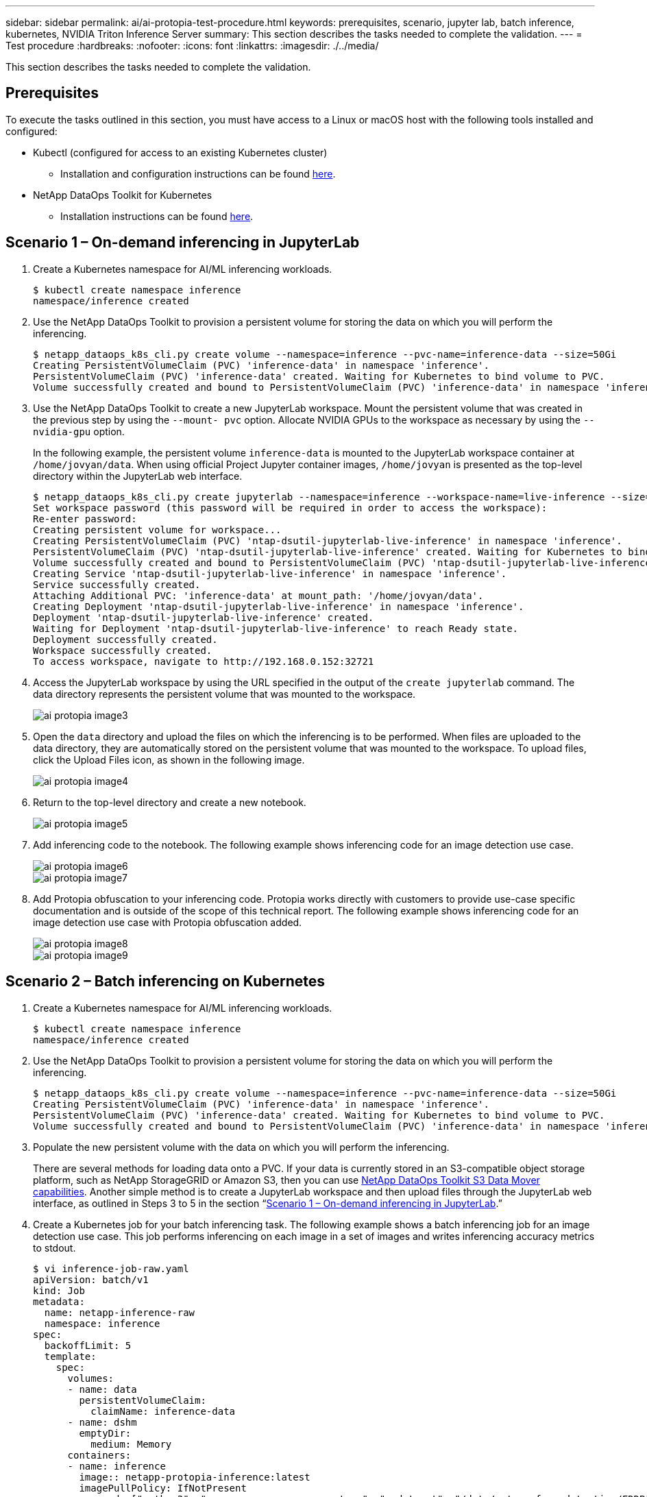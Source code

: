 ---
sidebar: sidebar
permalink: ai/ai-protopia-test-procedure.html
keywords: prerequisites, scenario, jupyter lab, batch inference, kubernetes, NVIDIA Triton Inference Server
summary: This section describes the tasks needed to complete the validation.
---
= Test procedure
:hardbreaks:
:nofooter:
:icons: font
:linkattrs:
:imagesdir: ./../media/

//
// This file was created with NDAC Version 2.0 (August 17, 2020)
//
// 2022-05-27 11:48:17.736512
//

[.lead]
This section describes the tasks needed to complete the validation.

== Prerequisites

To execute the tasks outlined in this section, you must have access to a Linux or macOS host with the following tools installed and configured:

* Kubectl (configured for access to an existing Kubernetes cluster)
** Installation and configuration instructions can be found https://kubernetes.io/docs/tasks/tools/[here^].
* NetApp DataOps Toolkit for Kubernetes
** Installation instructions can be found https://github.com/NetApp/netapp-dataops-toolkit/tree/main/netapp_dataops_k8s[here^].

== Scenario 1 – On-demand inferencing in JupyterLab

. Create a Kubernetes namespace for AI/ML inferencing workloads.
+
....
$ kubectl create namespace inference
namespace/inference created
....

. Use the NetApp DataOps Toolkit to provision a persistent volume for storing the data on which you will perform the inferencing.
+
....
$ netapp_dataops_k8s_cli.py create volume --namespace=inference --pvc-name=inference-data --size=50Gi
Creating PersistentVolumeClaim (PVC) 'inference-data' in namespace 'inference'.
PersistentVolumeClaim (PVC) 'inference-data' created. Waiting for Kubernetes to bind volume to PVC.
Volume successfully created and bound to PersistentVolumeClaim (PVC) 'inference-data' in namespace 'inference'.
....

. Use the NetApp DataOps Toolkit to create a new JupyterLab workspace. Mount the persistent volume that was created in the previous step by using the `--mount- pvc` option. Allocate NVIDIA GPUs to the workspace as necessary by using the `-- nvidia-gpu` option.
+
In the following example, the persistent volume `inference-data` is mounted to the JupyterLab workspace container at `/home/jovyan/data`. When using official Project Jupyter container images, `/home/jovyan` is presented as the top-level directory within the JupyterLab web interface.
+
....
$ netapp_dataops_k8s_cli.py create jupyterlab --namespace=inference --workspace-name=live-inference --size=50Gi --nvidia-gpu=2 --mount-pvc=inference-data:/home/jovyan/data
Set workspace password (this password will be required in order to access the workspace):
Re-enter password:
Creating persistent volume for workspace...
Creating PersistentVolumeClaim (PVC) 'ntap-dsutil-jupyterlab-live-inference' in namespace 'inference'.
PersistentVolumeClaim (PVC) 'ntap-dsutil-jupyterlab-live-inference' created. Waiting for Kubernetes to bind volume to PVC.
Volume successfully created and bound to PersistentVolumeClaim (PVC) 'ntap-dsutil-jupyterlab-live-inference' in namespace 'inference'.
Creating Service 'ntap-dsutil-jupyterlab-live-inference' in namespace 'inference'.
Service successfully created.
Attaching Additional PVC: 'inference-data' at mount_path: '/home/jovyan/data'.
Creating Deployment 'ntap-dsutil-jupyterlab-live-inference' in namespace 'inference'.
Deployment 'ntap-dsutil-jupyterlab-live-inference' created.
Waiting for Deployment 'ntap-dsutil-jupyterlab-live-inference' to reach Ready state.
Deployment successfully created.
Workspace successfully created.
To access workspace, navigate to http://192.168.0.152:32721
....

. Access the JupyterLab workspace by using the URL specified in the output of the `create jupyterlab` command. The data directory represents the persistent volume that was mounted to the workspace.
+
image::ai-protopia-image3.png[]

. Open the `data` directory and upload the files on which the inferencing is to be performed. When files are uploaded to the data directory, they are automatically stored on the persistent volume that was mounted to the workspace. To upload files, click the Upload Files icon, as shown in the following image.
+
image::ai-protopia-image4.png[]

. Return to the top-level directory and create a new notebook.
+
image::ai-protopia-image5.png[]

. Add inferencing code to the notebook. The following example shows inferencing code for an image detection use case.
+
image::ai-protopia-image6.png[]
+
image::ai-protopia-image7.png[]

. Add Protopia obfuscation to your inferencing code. Protopia works directly with customers to provide use-case specific documentation and is outside of the scope of this technical report. The following example shows inferencing code for an image detection use case with Protopia obfuscation added.
+
image::ai-protopia-image8.png[]
+
image::ai-protopia-image9.png[]

== Scenario 2 – Batch inferencing on Kubernetes

. Create a Kubernetes namespace for AI/ML inferencing workloads.
+
....
$ kubectl create namespace inference
namespace/inference created
....

. Use the NetApp DataOps Toolkit to provision a persistent volume for storing the data on which you will perform the inferencing.
+
....
$ netapp_dataops_k8s_cli.py create volume --namespace=inference --pvc-name=inference-data --size=50Gi
Creating PersistentVolumeClaim (PVC) 'inference-data' in namespace 'inference'.
PersistentVolumeClaim (PVC) 'inference-data' created. Waiting for Kubernetes to bind volume to PVC.
Volume successfully created and bound to PersistentVolumeClaim (PVC) 'inference-data' in namespace 'inference'.
....

. Populate the new persistent volume with the data on which you will perform the inferencing.
+
There are several methods for loading data onto a PVC. If your data is currently stored in an S3-compatible object storage platform, such as NetApp StorageGRID or Amazon S3, then you can use https://github.com/NetApp/netapp-dataops-toolkit/blob/main/netapp_dataops_k8s/docs/data_movement.md[NetApp DataOps Toolkit S3 Data Mover capabilities^]. Another simple method is to create a JupyterLab workspace and then upload files through the JupyterLab web interface, as outlined in Steps 3 to 5 in the section “<<Scenario 1 – On-demand inferencing in JupyterLab>>.”

. Create a Kubernetes job for your batch inferencing task. The following example shows a batch inferencing job for an image detection use case. This job performs inferencing on each image in a set of images and writes inferencing accuracy metrics to stdout.
+
....
$ vi inference-job-raw.yaml
apiVersion: batch/v1
kind: Job
metadata:
  name: netapp-inference-raw
  namespace: inference
spec:
  backoffLimit: 5
  template:
    spec:
      volumes:
      - name: data
        persistentVolumeClaim:
          claimName: inference-data
      - name: dshm
        emptyDir:
          medium: Memory
      containers:
      - name: inference
        image:: netapp-protopia-inference:latest
        imagePullPolicy: IfNotPresent
        command: ["python3", "run-accuracy-measurement.py", "--dataset", "/data/netapp-face-detection/FDDB"]
        resources:
          limits:
            nvidia.com/gpu: 2
        volumeMounts:
        - mountPath: /data
          name: data
        - mountPath: /dev/shm
          name: dshm
      restartPolicy: Never
$ kubectl create -f inference-job-raw.yaml
job.batch/netapp-inference-raw created
....

. Confirm that the inferencing job completed successfully.
+
....
$ kubectl -n inference logs netapp-inference-raw-255sp
100%|██████████| 89/89 [00:52<00:00,  1.68it/s]
Reading Predictions : 100%|██████████| 10/10 [00:01<00:00,  6.23it/s]
Predicting ... : 100%|██████████| 10/10 [00:16<00:00,  1.64s/it]
==================== Results ====================
FDDB-fold-1 Val AP: 0.9491256561145955
FDDB-fold-2 Val AP: 0.9205024466101926
FDDB-fold-3 Val AP: 0.9253013871078468
FDDB-fold-4 Val AP: 0.9399781485863011
FDDB-fold-5 Val AP: 0.9504280149478732
FDDB-fold-6 Val AP: 0.9416473519339292
FDDB-fold-7 Val AP: 0.9241631566241117
FDDB-fold-8 Val AP: 0.9072663297546659
FDDB-fold-9 Val AP: 0.9339648715035469
FDDB-fold-10 Val AP: 0.9447707905560152
FDDB Dataset Average AP: 0.9337148153739079
=================================================
mAP: 0.9337148153739079
....

. Add Protopia obfuscation to your inferencing job. You can find use case-specific instructions for adding Protopia obfuscation directly from Protopia, which is outside of the scope of this technical report. The following example shows a batch inferencing job for a face detection use case with Protopia obfuscation added by using an ALPHA value of 0.8. This job applies Protopia obfuscation before performing inferencing for each image in a set of images and then writes inferencing accuracy metrics to stdout.
+
We repeated this step for ALPHA values 0.05, 0.1, 0.2, 0.4, 0.6, 0.8, 0.9, and 0.95. You can see the results in link:ai-protopia-inferencing-accuracy-comparison.html[“Inferencing accuracy comparison.”]
+
....
$ vi inference-job-protopia-0.8.yaml
apiVersion: batch/v1
kind: Job
metadata:
  name: netapp-inference-protopia-0.8
  namespace: inference
spec:
  backoffLimit: 5
  template:
    spec:
      volumes:
      - name: data
        persistentVolumeClaim:
          claimName: inference-data
      - name: dshm
        emptyDir:
          medium: Memory
      containers:
      - name: inference
        image:: netapp-protopia-inference:latest
        imagePullPolicy: IfNotPresent
        env:
        - name: ALPHA
          value: "0.8"
        command: ["python3", "run-accuracy-measurement.py", "--dataset", "/data/netapp-face-detection/FDDB", "--alpha", "$(ALPHA)", "--noisy"]
        resources:
          limits:
            nvidia.com/gpu: 2
        volumeMounts:
        - mountPath: /data
          name: data
        - mountPath: /dev/shm
          name: dshm
      restartPolicy: Never
$ kubectl create -f inference-job-protopia-0.8.yaml
job.batch/netapp-inference-protopia-0.8 created
....

. Confirm that the inferencing job completed successfully.
+
....
$ kubectl -n inference logs netapp-inference-protopia-0.8-b4dkz
100%|██████████| 89/89 [01:05<00:00,  1.37it/s]
Reading Predictions : 100%|██████████| 10/10 [00:02<00:00,  3.67it/s]
Predicting ... : 100%|██████████| 10/10 [00:22<00:00,  2.24s/it]
==================== Results ====================
FDDB-fold-1 Val AP: 0.8953066115834589
FDDB-fold-2 Val AP: 0.8819580264029936
FDDB-fold-3 Val AP: 0.8781107458462862
FDDB-fold-4 Val AP: 0.9085731346308461
FDDB-fold-5 Val AP: 0.9166445508275378
FDDB-fold-6 Val AP: 0.9101178994188819
FDDB-fold-7 Val AP: 0.8383443678423771
FDDB-fold-8 Val AP: 0.8476311547659464
FDDB-fold-9 Val AP: 0.8739624502111121
FDDB-fold-10 Val AP: 0.8905468076424851
FDDB Dataset Average AP: 0.8841195749171925
=================================================
mAP: 0.8841195749171925
....

== Scenario 3 – NVIDIA Triton Inference Server

. Create a Kubernetes namespace for AI/ML inferencing workloads.
+
....
$ kubectl create namespace inference
namespace/inference created
....

. Use the NetApp DataOps Toolkit to provision a persistent volume to use as a model repository for the NVIDIA Triton Inference Server.
+
....
$ netapp_dataops_k8s_cli.py create volume --namespace=inference --pvc-name=triton-model-repo --size=100Gi
Creating PersistentVolumeClaim (PVC) 'triton-model-repo' in namespace 'inference'.
PersistentVolumeClaim (PVC) 'triton-model-repo' created. Waiting for Kubernetes to bind volume to PVC.
Volume successfully created and bound to PersistentVolumeClaim (PVC) 'triton-model-repo' in namespace 'inference'.
....

. Store your model on the new persistent volume in a https://github.com/triton-inference-server/server/blob/main/docs/user_guide/model_repository.md[format^] that is recognized by the NVIDIA Triton Inference Server.
+
There are several methods for loading data onto a PVC. A simple method is to create a JupyterLab workspace and then upload files through the JupyterLab web interface, as outlined in steps 3 to 5 in “<<Scenario 1 – On-demand inferencing in JupyterLab>>. ”

. Use NetApp DataOps Toolkit to deploy a new NVIDIA Triton Inference Server instance.
+
....
$ netapp_dataops_k8s_cli.py create triton-server --namespace=inference --server-name=netapp-inference --model-repo-pvc-name=triton-model-repo
Creating Service 'ntap-dsutil-triton-netapp-inference' in namespace 'inference'.
Service successfully created.
Creating Deployment 'ntap-dsutil-triton-netapp-inference' in namespace 'inference'.
Deployment 'ntap-dsutil-triton-netapp-inference' created.
Waiting for Deployment 'ntap-dsutil-triton-netapp-inference' to reach Ready state.
Deployment successfully created.
Server successfully created.
Server endpoints:
http: 192.168.0.152: 31208
grpc: 192.168.0.152: 32736
metrics: 192.168.0.152: 30009/metrics
....

. Use a Triton client SDK to perform an inferencing task. The following Python code excerpt uses the Triton Python client SDK to perform an inferencing task for an face detection use case. This example calls the Triton API and passes in an image for inferencing. The Triton Inference Server then receives the request, invokes the model, and returns the inferencing output as part of the API results.
+
....
# get current frame
frame = input_image
# preprocess input
preprocessed_input = preprocess_input(frame)
preprocessed_input = torch.Tensor(preprocessed_input).to(device)
# run forward pass
clean_activation = clean_model_head(preprocessed_input)  # runs the first few layers
######################################################################################
#          pass clean image to Triton Inference Server API for inferencing           #
######################################################################################
triton_client = httpclient.InferenceServerClient(url="192.168.0.152:31208", verbose=False)
model_name = "face_detection_base"
inputs = []
outputs = []
inputs.append(httpclient.InferInput("INPUT__0", [1, 128, 32, 32], "FP32"))
inputs[0].set_data_from_numpy(clean_activation.detach().cpu().numpy(), binary_data=False)
outputs.append(httpclient.InferRequestedOutput("OUTPUT__0", binary_data=False))
outputs.append(httpclient.InferRequestedOutput("OUTPUT__1", binary_data=False))
results = triton_client.infer(
    model_name,
    inputs,
    outputs=outputs,
    #query_params=query_params,
    headers=None,
    request_compression_algorithm=None,
    response_compression_algorithm=None)
#print(results.get_response())
statistics = triton_client.get_inference_statistics(model_name=model_name, headers=None)
print(statistics)
if len(statistics["model_stats"]) != 1:
    print("FAILED: Inference Statistics")
    sys.exit(1)

loc_numpy = results.as_numpy("OUTPUT__0")
pred_numpy = results.as_numpy("OUTPUT__1")
######################################################################################
# postprocess output
clean_pred = (loc_numpy, pred_numpy)
clean_outputs = postprocess_outputs(
    clean_pred, [[input_image_width, input_image_height]], priors, THRESHOLD
)
# draw rectangles
clean_frame = copy.deepcopy(frame)  # needs to be deep copy
for (x1, y1, x2, y2, s) in clean_outputs[0]:
    x1, y1 = int(x1), int(y1)
    x2, y2 = int(x2), int(y2)
    cv2.rectangle(clean_frame, (x1, y1), (x2, y2), (0, 0, 255), 4)
....

. Add Protopia obfuscation to your inferencing code. You can find use case-specific instructions for adding Protopia obfuscation directly from Protopia; however, this process is outside the scope of this technical report. The following example shows the same Python code that is shown in the preceding step 5, but with Protopia obfuscation added.
+
Note that the Protopia obfuscation is applied to the image before it is passed to the Triton API. Thus, the non-obfuscated image never leaves the local machine. Only the obfuscated image is passed across the network. This workflow is applicable to use cases in which data is collected within a trusted zone but then needs to be passed outside of that trusted zone for inferencing. Without Protopia obfuscation, it is not possible to implement this type of workflow without sensitive data ever leaving the trusted zone.
+
....
# get current frame
frame = input_image
# preprocess input
preprocessed_input = preprocess_input(frame)
preprocessed_input = torch.Tensor(preprocessed_input).to(device)
# run forward pass
not_noisy_activation = noisy_model_head(preprocessed_input)  # runs the first few layers
##################################################################
#          obfuscate image locally prior to inferencing          #
#          SINGLE ADITIONAL LINE FOR PRIVATE INFERENCE           #
##################################################################
noisy_activation = noisy_model_noise(not_noisy_activation)
##################################################################
###########################################################################################
#          pass obfuscated image to Triton Inference Server API for inferencing           #
###########################################################################################
triton_client = httpclient.InferenceServerClient(url="192.168.0.152:31208", verbose=False)
model_name = "face_detection_noisy"
inputs = []
outputs = []
inputs.append(httpclient.InferInput("INPUT__0", [1, 128, 32, 32], "FP32"))
inputs[0].set_data_from_numpy(noisy_activation.detach().cpu().numpy(), binary_data=False)
outputs.append(httpclient.InferRequestedOutput("OUTPUT__0", binary_data=False))
outputs.append(httpclient.InferRequestedOutput("OUTPUT__1", binary_data=False))
results = triton_client.infer(
    model_name,
    inputs,
    outputs=outputs,
    #query_params=query_params,
    headers=None,
    request_compression_algorithm=None,
    response_compression_algorithm=None)
#print(results.get_response())
statistics = triton_client.get_inference_statistics(model_name=model_name, headers=None)
print(statistics)
if len(statistics["model_stats"]) != 1:
    print("FAILED: Inference Statistics")
    sys.exit(1)

loc_numpy = results.as_numpy("OUTPUT__0")
pred_numpy = results.as_numpy("OUTPUT__1")
###########################################################################################

# postprocess output
noisy_pred = (loc_numpy, pred_numpy)
noisy_outputs = postprocess_outputs(
    noisy_pred, [[input_image_width, input_image_height]], priors, THRESHOLD * 0.5
)
# get reconstruction of the noisy activation
noisy_reconstruction = decoder_function(noisy_activation)
noisy_reconstruction = noisy_reconstruction.detach().cpu().numpy()[0]
noisy_reconstruction = unpreprocess_output(
    noisy_reconstruction, (input_image_width, input_image_height), True
).astype(np.uint8)
# draw rectangles
for (x1, y1, x2, y2, s) in noisy_outputs[0]:
    x1, y1 = int(x1), int(y1)
    x2, y2 = int(x2), int(y2)
    cv2.rectangle(noisy_reconstruction, (x1, y1), (x2, y2), (0, 0, 255), 4)
....

